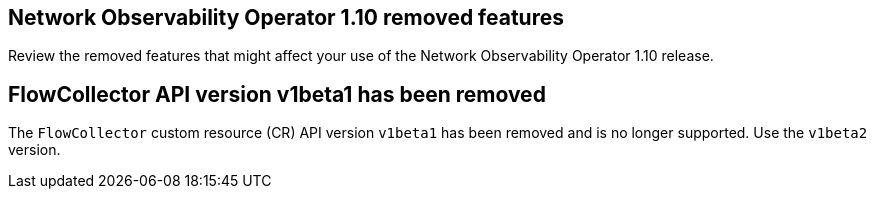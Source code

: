 // Module included in the following assemblies:
// * network_observability/network-observability-release-notes-1-10.adoc

:_mod-docs-content-type: REFERENCE
[id="network-observability-operator-release-notes-1-10-removed-features_{context}"]
== Network Observability Operator 1.10 removed features

[role="_abstract"]
Review the removed features that might affect your use of the Network Observability Operator 1.10 release.

[id="flowcollector-api-v1beta1_{context}"]
== FlowCollector API version v1beta1 has been removed
The `FlowCollector` custom resource (CR) API version `v1beta1` has been removed and is no longer supported. Use the `v1beta2` version.